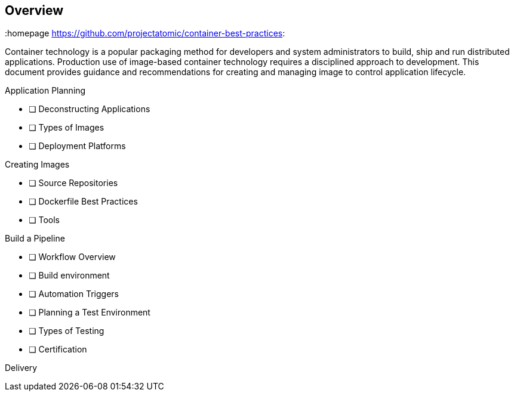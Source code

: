 // vim: set syntax=asciidoc:
[[Overview]]
== Overview
:data-uri:
:icons:
:numbered:
:homepage https://github.com/projectatomic/container-best-practices:

Container technology is a popular packaging method for developers and system administrators to build, ship and run distributed applications. Production use of image-based container technology requires a disciplined approach to development. This document provides guidance and recommendations for creating and managing image to control application lifecycle.

Application Planning

- [ ] Deconstructing Applications
- [ ] Types of Images
- [ ] Deployment Platforms

Creating Images

- [ ] Source Repositories
- [ ] Dockerfile Best Practices
- [ ] Tools

Build a Pipeline

- [ ] Workflow Overview
- [ ] Build environment
- [ ] Automation Triggers
- [ ] Planning a Test Environment
- [ ] Types of Testing
- [ ] Certification

Delivery

